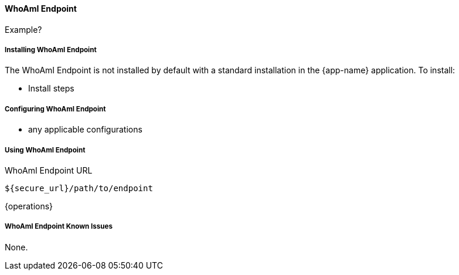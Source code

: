 
==== WhoAmI Endpoint

Example?

===== Installing WhoAmI Endpoint

The WhoAmI Endpoint is not installed by default with a standard installation in the {app-name} application.
To install:

* Install steps

===== Configuring WhoAmI Endpoint

* any applicable configurations

===== Using WhoAmI Endpoint

.WhoAmI Endpoint URL
----
${secure_url}/path/to/endpoint
----

{operations}

===== WhoAmI Endpoint Known Issues

None.
